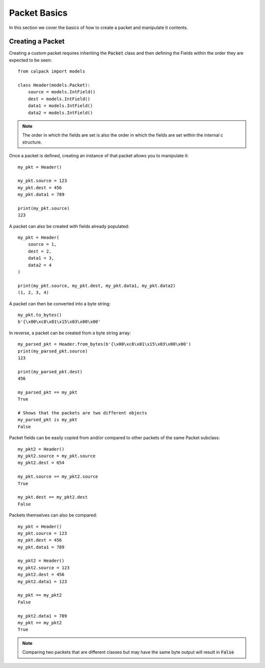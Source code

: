Packet Basics
=============
In this section we cover the basics of how to create a packet and manipulate it contents.

.. todo:: explain differences between python 2 and python 3 ctypes exporting of unsigned integers

Creating a Packet
-----------------
Creating a custom packet requires inheriting the :code:`Packet` class and then defining the Fields within the order 
they are expected to be seen::
    
    from calpack import models

    class Header(models.Packet):
        source = models.IntField()
        dest = models.IntField()
        data1 = models.IntField()
        data2 = models.IntField()

.. Note:: The order in which the fields are set is also the order in which the fields are set within the internal c 
          structure.

Once a packet is defined, creating an instance of that packet allows you to manipulate it::

    my_pkt = Header()

    my_pkt.source = 123
    my_pkt.dest = 456
    my_pkt.data1 = 789

    print(my_pkt.source)
    123

A packet can also be created with fields already populated::

    my_pkt = Header(
        source = 1,
        dest = 2, 
        data1 = 3,
        data2 = 4
    )

    print(my_pkt.source, my_pkt.dest, my_pkt.data1, my_pkt.data2)
    (1, 2, 3, 4)

A packet can then be converted into a byte string::

    my_pkt.to_bytes()
    b'{\x00\xc8\x01\x15\x03\x00\x00'

In reverse, a packet can be created from a byte string array::

    my_parsed_pkt = Header.from_bytes(b'{\x00\xc8\x01\x15\x03\x00\x00')
    print(my_parsed_pkt.source)
    123

    print(my_parsed_pkt.dest)
    456

    my_parsed_pkt == my_pkt
    True

    # Shows that the packets are two different objects
    my_parsed_pkt is my_pkt
    False

Packet fields can be easily copied from and/or compared to other packets of the same Packet subclass::

    my_pkt2 = Header()
    my_pkt2.source = my_pkt.source
    my_pkt2.dest = 654

    my_pkt.source == my_pkt2.source
    True
    
    my_pkt.dest == my_pkt2.dest
    False

Packets themselves can also be compared::

    my_pkt = Header()
    my_pkt.source = 123
    my_pkt.dest = 456
    my_pkt.data1 = 789

    my_pkt2 = Header()
    my_pkt2.source = 123
    my_pkt2.dest = 456
    my_pkt2.data1 = 123

    my_pkt == my_pkt2
    False
    
    my_pkt2.data1 = 789
    my_pkt == my_pkt2 
    True

.. Note:: Comparing two packets that are different classes but may have the same byte output will result in :code:`False`